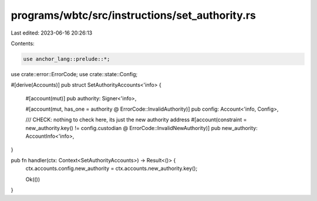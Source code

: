 programs/wbtc/src/instructions/set_authority.rs
===============================================

Last edited: 2023-06-16 20:26:13

Contents:

.. code-block:: rs

    use anchor_lang::prelude::*;

use crate::error::ErrorCode;
use crate::state::Config;

#[derive(Accounts)]
pub struct SetAuthorityAccounts<'info> {
    #[account(mut)]
    pub authority: Signer<'info>,

    #[account(mut, has_one = authority @ ErrorCode::InvalidAuthority)]
    pub config: Account<'info, Config>,

    /// CHECK: nothing to check here, its just the new authority address
    #[account(constraint = new_authority.key() != config.custodian @ ErrorCode::InvalidNewAuthority)]
    pub new_authority: AccountInfo<'info>,
}

pub fn handler(ctx: Context<SetAuthorityAccounts>) -> Result<()> {
    ctx.accounts.config.new_authority = ctx.accounts.new_authority.key();

    Ok(())
}


